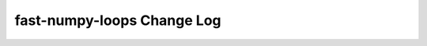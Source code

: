 ===========================
fast-numpy-loops Change Log
===========================

.. current developments
